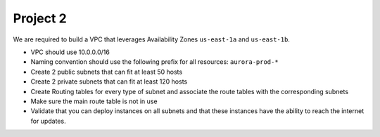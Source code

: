 ***********
 Project 2
***********
We are required to build a VPC that leverages
Availability Zones ``us-east-1a`` and ``us-east-1b``.

* VPC should use 10.0.0.0/16

* Naming convention should use the following prefix for
  all resources: ``aurora-prod-*``

* Create 2 public subnets that can fit at least 50 hosts

* Create 2 private subnets that can fit at least 120 hosts

* Create Routing tables for every type of subnet and
  associate the route tables with the corresponding
  subnets

* Make sure the main route table is not in use

* Validate that you can deploy instances on all
  subnets and that these instances have the ability
  to reach the internet for updates.

